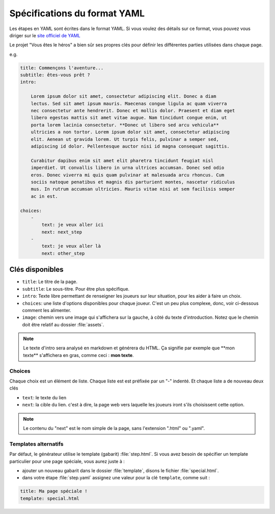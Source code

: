 =============================
Spécifications du format YAML
=============================

Les étapes en YAML sont écrites dans le format YAML. Si vous voulez des détails
sur ce format, vous pouvez vous diriger sur le `site officiel de YAML <http://yaml.org/>`_

Le projet "Vous êtes le héros" a bien sûr ses propres clés pour définir les
différentes parties utilisées dans chaque page.

e.g.

.. code-block:: yaml

    title: Commençons l'aventure...
    subtitle: êtes-vous prêt ?
    intro:

        Lorem ipsum dolor sit amet, consectetur adipiscing elit. Donec a diam
        lectus. Sed sit amet ipsum mauris. Maecenas congue ligula ac quam viverra
        nec consectetur ante hendrerit. Donec et mollis dolor. Praesent et diam eget
        libero egestas mattis sit amet vitae augue. Nam tincidunt congue enim, ut
        porta lorem lacinia consectetur. **Donec ut libero sed arcu vehicula**
        ultricies a non tortor. Lorem ipsum dolor sit amet, consectetur adipiscing
        elit. Aenean ut gravida lorem. Ut turpis felis, pulvinar a semper sed,
        adipiscing id dolor. Pellentesque auctor nisi id magna consequat sagittis.

        Curabitur dapibus enim sit amet elit pharetra tincidunt feugiat nisl
        imperdiet. Ut convallis libero in urna ultrices accumsan. Donec sed odio
        eros. Donec viverra mi quis quam pulvinar at malesuada arcu rhoncus. Cum
        sociis natoque penatibus et magnis dis parturient montes, nascetur ridiculus
        mus. In rutrum accumsan ultricies. Mauris vitae nisi at sem facilisis semper
        ac in est.

    choices:
        -
            text: je veux aller ici
            next: next_step
        -
            text: je veux aller là
            next: other_step

Clés disponibles
================

* ``title``: Le titre de la page.
* ``subtitle``: Le sous-titre. Pour être plus spécifique.
* ``intro``: Texte libre permettant de renseigner les joueurs sur leur situation,
  pour les aider à faire un choix.
* ``choices``: une liste d'options disponibles pour chaque joueur. C'est un peu
  plus complexe, donc, voir ci-dessous comment les alimenter.
* ``image``: chemin vers une image qui s'affichera sur la gauche, à côté du texte
  d'introduction. Notez que le chemin doit être relatif au dossier :file:`assets`.

.. note::

    Le texte d'intro sera analysé en markdown et générera du HTML. Ça signifie
    par exemple que \*\*mon texte\*\* s'affichera en gras, comme ceci :
    **mon texte**.


Choices
-------

Chaque choix est un élément de liste. Chaque liste est est préfixée par un "-"
indenté. Et chaque liste a de nouveau deux clés

* ``text``: le texte du lien
* ``next``: la cible du lien. c'est à dire, la page web vers laquelle les
  joueurs iront s'ils choisissent cette option.

.. note::

    Le contenu du "next" est le nom simple de la page, sans l'extension ".html"
    ou ".yaml".

Templates alternatifs
---------------------

Par défaut, le générateur utilise le template (gabarit) :file:`step.html`. Si
vous avez besoin de spécifier un template particulier pour une page spéciale,
vous aurez juste à :

* ajouter un nouveau gabarit dans le dossier :file:`template`, disons le
  fichier :file:`special.html`.
* dans votre étape :file:`step.yaml` assignez une valeur pour la clé
  ``template``, comme suit :

.. code-block:: yaml

    title: Ma page spéciale !
    template: special.html
